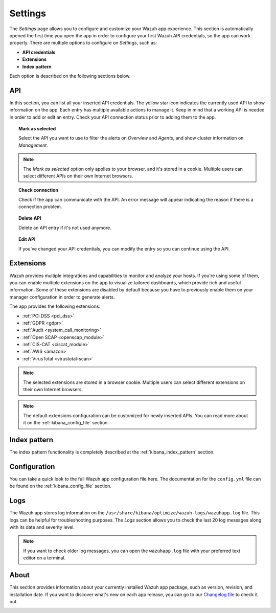 .. Copyright (C) 2019 Wazuh, Inc.

.. _kibana_settings:

Settings
========

The *Settings* page allows you to configure and customize your Wazuh app experience. This section is automatically opened the first time you open the app in order to configure your first Wazuh API credentials, so the app can work properly. There are multiple options to configure on *Settings*, such as:

- **API credentials**
- **Extensions**
- **Index pattern**

Each option is described on the following sections below.

API
---

In this section, you can list all your inserted API credentials. The yellow star icon indicates the currently used API to show information on the app. Each entry has multiple available actions to manage it. Keep in mind that a working API is needed in order to add or edit an entry. Check your API connection status prior to adding them to the app.

.. image:: ../../../images/kibana-app/features/settings/api.png
  :align: center
  :width: 100%

.. topic:: Mark as selected

  Select the API you want to use to filter the alerts on *Overview* and *Agents*, and show cluster information on *Management*.

.. note::

  The *Mark as selected* option only applies to your browser, and it's stored in a cookie. Multiple users can select different APIs on their own Internet browsers.

.. topic:: Check connection

  Check if the app can communicate with the API. An error message will appear indicating the reason if there is a connection problem.

.. topic:: Delete API

  Delete an API entry if it's not used anymore.

.. topic:: Edit API

  If you've changed your API credentials, you can modify the entry so you can continue using the API.

Extensions
----------

Wazuh provides multiple integrations and capabilities to monitor and analyze your hosts. If you're using some of them, you can enable multiple extensions on the app to visualize tailored dashboards, which provide rich and useful information. Some of these extensions are disabled by default because you have to previously enable them on your manager configuration in order to generate alerts.

The app provides the following extensions:

- :ref:`PCI DSS <pci_dss>`
- :ref:`GDPR <gdpr>`
- :ref:`Audit <system_call_monitoring>`
- :ref:`Open SCAP <openscap_module>`
- :ref:`CIS-CAT <ciscat_module>`
- :ref:`AWS <amazon>`
- :ref:`VirusTotal <virustotal-scan>`

.. image:: ../../../images/kibana-app/features/settings/extensions.png
  :align: center
  :width: 100%

.. note::

    The selected extensions are stored in a browser cookie. Multiple users can select different extensions on their own Internet browsers.

.. note::

    The default extensions configuration can be customized for newly inserted APIs. You can read more about it on the :ref:`kibana_config_file` section.

Index pattern
-------------

The index pattern functionality is completely described at the :ref:`kibana_index_pattern` section.

.. image:: ../../../images/kibana-app/features/settings/pattern.png
  :align: center
  :width: 100%

Configuration
-------------

You can take a quick look to the full Wazuh app configuration file here. The documentation for the ``config.yml`` file can be found on the :ref:`kibana_config_file` section.

.. image:: ../../../images/kibana-app/features/settings/configuration.png
  :align: center
  :width: 100%

Logs
----

The Wazuh app stores log information on the ``/usr/share/kibana/optimize/wazuh-logs/wazuhapp.log`` file. This logs can be helpful for troubleshooting purposes. The *Logs* section allows you to check the last 20 log messages along with its date and severity level.

.. image:: ../../../images/kibana-app/features/settings/logs.png
  :align: center
  :width: 100%

.. note::

    If you want to check older log messages, you can open the ``wazuhapp.log`` file with your preferred text editor on a terminal.

About
-----

This section provides information about your currently installed Wazuh app package, such as version, revision, and installation date. If you want to discover what's new on each app release, you can go to our `Changelog file <https://github.com/wazuh/wazuh-kibana-app/blob/master/CHANGELOG.md>`_ to check it out.

.. image:: ../../../images/kibana-app/features/settings/about.png
  :align: center
  :width: 100%
